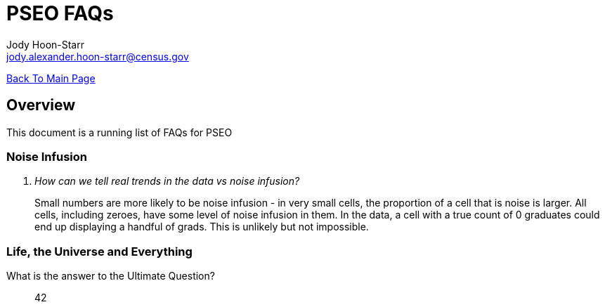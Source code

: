 = PSEO FAQs
:nofooter:
Jody Hoon-Starr <jody.alexander.hoon-starr@census.gov>

link:../index.html[Back To Main Page]

== Overview
This document is a running list of FAQs for PSEO

=== Noise Infusion

[qanda]
How can we tell real trends in the data vs noise infusion?::
  Small numbers are more likely to be noise infusion - in very small cells, the proportion of a cell that is noise is larger. All cells, including zeroes, have some level of noise infusion in them. In the data, a cell with a true count of 0 graduates could end up displaying a handful of grads. This is unlikely but not impossible.

=== Life, the Universe and Everything
What is the answer to the Ultimate Question?:: 42


